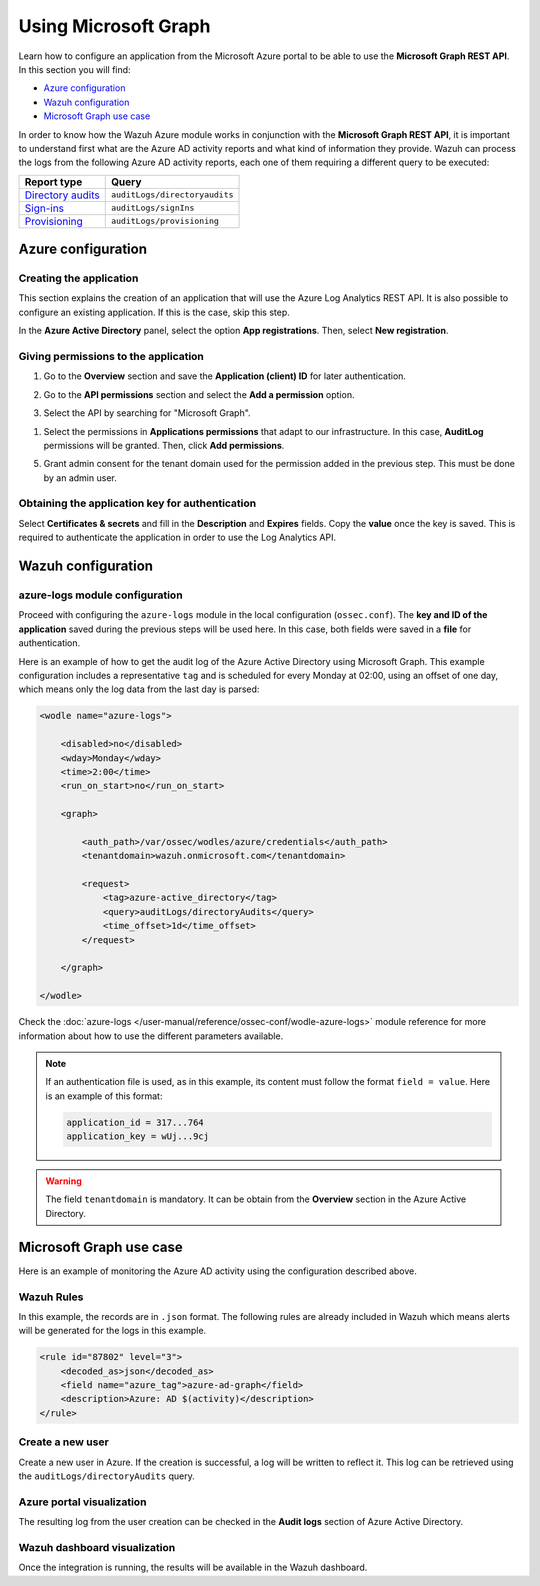 .. Copyright (C) 2021 Wazuh, Inc.

.. meta::
  :description: Learn how the Wazuh Azure module works in conjunction with the Microsoft Graph REST API in this section of the documentation.

.. _azure_graph:

Using Microsoft Graph
=====================

Learn how to configure an application from the Microsoft Azure portal to be able to use the **Microsoft Graph REST API**. In this section you will find:

- `Azure configuration`_
- `Wazuh configuration`_
- `Microsoft Graph use case`_

In order to know how the Wazuh Azure module works in conjunction with the **Microsoft Graph REST API**, it is important to understand first what are the Azure AD activity reports and what kind of information they provide. Wazuh can process the logs from the following Azure AD activity reports, each one of them requiring a different query to be executed:

+---------------------------------------------------------------------------------------------------------------------------+-------------------------------+
| **Report type**                                                                                                           | **Query**                     |
+---------------------------------------------------------------------------------------------------------------------------+-------------------------------+
| `Directory audits <https://docs.microsoft.com/en-us/graph/api/directoryaudit-list?view=graph-rest-1.0&tabs=http>`_        | ``auditLogs/directoryaudits`` |
+---------------------------------------------------------------------------------------------------------------------------+-------------------------------+
| `Sign-ins <https://docs.microsoft.com/en-us/graph/api/signin-list?view=graph-rest-1.0&tabs=http>`_                        | ``auditLogs/signIns``         |
+---------------------------------------------------------------------------------------------------------------------------+-------------------------------+
| `Provisioning <https://docs.microsoft.com/en-us/graph/api/provisioningobjectsummary-list?view=graph-rest-1.0&tabs=http>`_ | ``auditLogs/provisioning``    |
+---------------------------------------------------------------------------------------------------------------------------+-------------------------------+


Azure configuration
-------------------

Creating the application
^^^^^^^^^^^^^^^^^^^^^^^^

This section explains the creation of an application that will use the Azure Log Analytics REST API. It is also possible to configure an existing application. If this is the case, skip this step.

In the **Azure Active Directory** panel, select the option **App registrations**. Then, select **New registration**.

.. thumbnail:: ../../../images/azure/graph-1.png
    :title: Log Analytics App
    :align: center
    :width: 100%

Giving permissions to the application
^^^^^^^^^^^^^^^^^^^^^^^^^^^^^^^^^^^^^

1. Go to the **Overview** section and save the **Application (client) ID** for later authentication.

.. thumbnail:: ../../../images/azure/graph-2.png
    :title: AAD
    :align: center
    :width: 75%

2. Go to the **API permissions** section and select the **Add a permission** option.

.. thumbnail:: ../../../images/azure/graph-3.png
    :title: AAD
    :align: center
    :width: 100%

3. Select the API by searching for "Microsoft Graph".

.. thumbnail:: ../../../images/azure/graph-4.png
    :title: AAD
    :align: center
    :width: 100%

1. Select the permissions in **Applications permissions** that adapt to our infrastructure. In this case, **AuditLog** permissions will be granted. Then, click **Add permissions**.

.. thumbnail:: ../../../images/azure/graph-5.png
    :title: AAD
    :align: center
    :width: 100%

5. Grant admin consent for the tenant domain used for the permission added in the previous step. This must be done by an admin user.

.. thumbnail:: ../../../images/azure/graph-6.png
    :title: AAD
    :align: center
    :width: 100%

.. thumbnail:: ../../../images/azure/graph-7.png
    :title: AAD
    :align: center
    :width: 100%

Obtaining the application key for authentication
^^^^^^^^^^^^^^^^^^^^^^^^^^^^^^^^^^^^^^^^^^^^^^^^

Select **Certificates & secrets** and fill in the **Description** and **Expires** fields. Copy the **value** once the key is saved. This is required to authenticate the application in order to use the Log Analytics API.

.. thumbnail:: ../../../images/azure/log-analytics-create-key.png
    :title: Log Analytics App
    :align: center
    :width: 100%

.. thumbnail:: ../../../images/azure/log-analytics-key-created.png
    :title: Log Analytics App
    :align: center
    :width: 100%


Wazuh configuration
-------------------

azure-logs module configuration
^^^^^^^^^^^^^^^^^^^^^^^^^^^^^^^

Proceed with configuring the ``azure-logs`` module in the local configuration (``ossec.conf``). The **key and ID of the application** saved during the previous steps will be used here. In this case, both fields were saved in a **file** for authentication.

Here is an example of how to get the audit log of the Azure Active Directory using Microsoft Graph. This example configuration includes a representative ``tag`` and is scheduled for every Monday at 02:00, using an offset of one day, which means only the log data from the last day is parsed:

.. code-block:: xml

    <wodle name="azure-logs">

        <disabled>no</disabled>
        <wday>Monday</wday>
        <time>2:00</time>
        <run_on_start>no</run_on_start>

        <graph>

            <auth_path>/var/ossec/wodles/azure/credentials</auth_path>
            <tenantdomain>wazuh.onmicrosoft.com</tenantdomain>

            <request>
                <tag>azure-active_directory</tag>
                <query>auditLogs/directoryAudits</query>
                <time_offset>1d</time_offset>
            </request>

        </graph>

    </wodle>

Check the :doc:`azure-logs </user-manual/reference/ossec-conf/wodle-azure-logs>` module reference for more information about how to use the different parameters available.

.. note:: If an authentication file is used, as in this example, its content must follow the format ``field = value``. Here is an example of this format:

  .. code-block:: none

    application_id = 317...764
    application_key = wUj...9cj

.. warning:: The field ``tenantdomain`` is mandatory. It can be obtain from the **Overview** section in the Azure Active Directory.

Microsoft Graph use case
------------------------

Here is an example of monitoring the Azure AD activity using the configuration described above.

Wazuh Rules
^^^^^^^^^^^

In this example, the records are in ``.json`` format. The following rules are already included in Wazuh which means alerts will be generated for the logs in this example.

.. code-block:: xml

    <rule id="87802" level="3">
        <decoded_as>json</decoded_as>
        <field name="azure_tag">azure-ad-graph</field>
        <description>Azure: AD $(activity)</description>
    </rule>

Create a new user
^^^^^^^^^^^^^^^^^

Create a new user in Azure. If the creation is successful, a log will be written to reflect it. This log can be retrieved using the ``auditLogs/directoryAudits`` query.

.. thumbnail:: ../../../images/azure/new-user.png
    :title: AAD
    :align: center
    :width: 100%

Azure portal visualization
^^^^^^^^^^^^^^^^^^^^^^^^^^

The resulting log from the user creation can be checked in the **Audit logs** section of Azure Active Directory.

.. thumbnail:: ../../../images/azure/portal-services.png
    :title: AAD
    :align: center
    :width: 100%

Wazuh dashboard visualization
^^^^^^^^^^^^^^^^^^^^^^^^^^^^^

Once the integration is running, the results will be available in the Wazuh dashboard.

.. thumbnail:: ../../../images/azure/kibana-services-1.png
    :title: AAD
    :align: center
    :width: 100%

.. thumbnail:: ../../../images/azure/kibana-services-2.png
    :title: AAD
    :align: center
    :width: 100%
